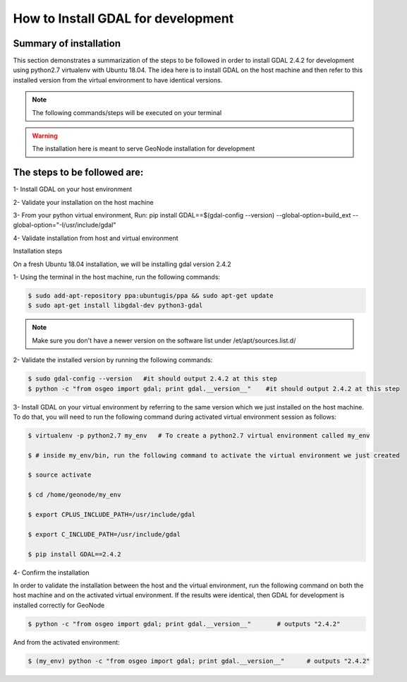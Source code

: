 How to Install GDAL for development
======================================

Summary of installation 
.......................

This section demonstrates a summarization of the steps to be followed in order to install GDAL 2.4.2 for development using python2.7 virtualenv with Ubuntu 18.04. The idea here is to install GDAL on the host machine and then refer to this installed version from the virtual environment to have identical versions.

.. note:: The following commands/steps will be executed on your terminal 

.. warning:: The installation here is meant to serve GeoNode installation for development

The steps to be followed are:
.............................

1- Install GDAL on your host environment

2- Validate your installation on the host machine 

3- From your python virtual environment, Run: pip install GDAL==$(gdal-config --version) --global-option=build_ext --global-option="-I/usr/include/gdal"

4- Validate installation from host and virtual environment


Installation steps

On a fresh Ubuntu 18.04 installation, we will be installing gdal version 2.4.2

1- Using the terminal in the host machine, run the following commands:

.. code-block:: shell

    $ sudo add-apt-repository ppa:ubuntugis/ppa && sudo apt-get update
    $ sudo apt-get install libgdal-dev python3-gdal

.. note:: Make sure you don't have a newer version on the software list under /et/apt/sources.list.d/

2- Validate the installed version by running the following commands:


.. code-block:: shell

    $ sudo gdal-config --version   #it should output 2.4.2 at this step
    $ python -c "from osgeo import gdal; print gdal.__version__"    #it should output 2.4.2 at this step

3- Install GDAL on your virtual environment by referring to the same version which we just installed on the host machine. To do that, you will need to run the following command during activated virtual environment session as follows:



.. code-block:: shell
    
    $ virtualenv -p python2.7 my_env   # To create a python2.7 virtual environment called my_env
    
    $ # inside my_env/bin, run the following command to activate the virtual environment we just created
    
    $ source activate
    
    $ cd /home/geonode/my_env
    
    $ export CPLUS_INCLUDE_PATH=/usr/include/gdal
    
    $ export C_INCLUDE_PATH=/usr/include/gdal
    
    $ pip install GDAL==2.4.2

4- Confirm the installation 

In order to validate the installation between the host and the virtual environment, run the following command on both the host machine and on the activated virtual environment. If the results were identical, then GDAL for development is installed correctly for GeoNode

.. code-block:: shell
    
    $ python -c "from osgeo import gdal; print gdal.__version__"       # outputs "2.4.2"

And from the activated environment:

.. code-block:: shell
    
    $ (my_env) python -c "from osgeo import gdal; print gdal.__version__"      # outputs "2.4.2"

